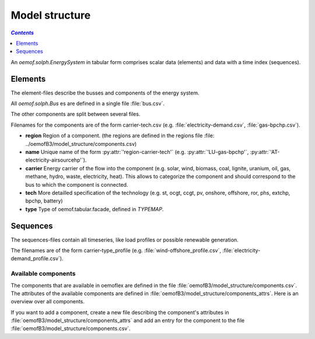 .. _model_structure_label:

~~~~~~~~~~~~~~~
Model structure
~~~~~~~~~~~~~~~

.. contents:: `Contents`
    :depth: 1
    :local:
    :backlinks: top


An `oemof.solph.EnergySystem` in tabular form comprises scalar data (elements) and data with a time
index (sequences).


Elements
--------

The element-files describe the busses and components of the energy system.

All `oemof.solph.Bus` es are defined in a single file :file:`bus.csv`.

The other components are split between several files.

Filenames for the components are of the form
carrier-tech.csv (e.g. :file:`electricity-demand.csv`, :file:`gas-bpchp.csv`).

* **region** Region of a component. (the regions are defined in the regions file
  :file: ../oemofB3/model_structure/components.csv)
* **name** Unique name of the form :py:attr:`'region-carrier-tech'` (e.g. :py:attr:`'LU-gas-bpchp'`,
  :py:attr:`'AT-electricity-airsourcehp'`).
* **carrier** Energy carrier of the flow into the component (e.g. solar, wind, biomass, coal,
  lignite, uranium, oil, gas, methane, hydro, waste, electricity, heat). This allows to categorize
  the component and should correspond to the bus to which the component is connected.
* **tech** More detailled specification of the technology (e.g. st, ocgt, ccgt, pv, onshore,
  offshore, ror, phs,
  extchp, bpchp, battery)
* **type** Type of oemof.tabular.facade, defined in `TYPEMAP`.

Sequences
---------

The sequences-files contain all timeseries, like load profiles or possible renewable generation.

The filenames are of the form carrier-type_profile (e.g.
:file:`wind-offshore_profile.csv`, :file:`electricity-demand_profile.csv`).


Available components
====================

The components that are available in oemoflex are defined in the file
:file:`oemofB3/model_structure/components.csv`. The attributes of the available components are
defined in :file:`oemofB3/model_structure/components_attrs`. Here is an overview over all
components.

.. csv-table::
   :header-rows: 1
   :file: ../oemofB3/model_structure/components.csv

If you want to add a component, create a new file describing the component's attributes in
:file:`oemofB3/model_structure/components_attrs` and add an entry for the component to the file
:file:`oemofB3/model_structure/components.csv`.